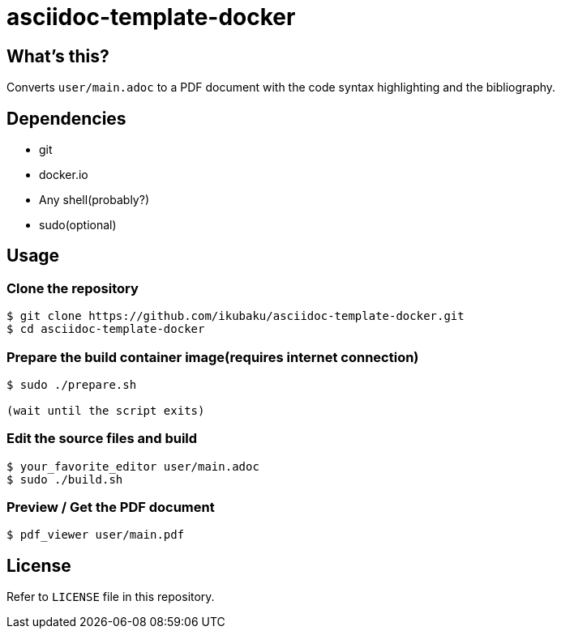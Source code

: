 = asciidoc-template-docker

== What's this?
Converts `user/main.adoc` to a PDF document with the code syntax highlighting and the bibliography.

== Dependencies
* git
* docker.io
* Any shell(probably?)
* sudo(optional)

== Usage

=== Clone the repository
[source, sh]
----
$ git clone https://github.com/ikubaku/asciidoc-template-docker.git
$ cd asciidoc-template-docker
----

=== Prepare the build container image(requires internet connection)
[source, sh]
----
$ sudo ./prepare.sh

(wait until the script exits)
----

=== Edit the source files and build
[source, sh]
----
$ your_favorite_editor user/main.adoc
$ sudo ./build.sh
----

=== Preview / Get the PDF document
[source, sh]
----
$ pdf_viewer user/main.pdf
----

== License
Refer to `LICENSE` file in this repository.
